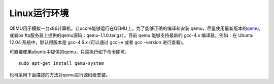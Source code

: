 Linux运行环境
=============

QEMU用于模拟一台x86计算机，让ucore能够运行在QEMU上。为了能够正确的编译和安装
qemu，尽量使用最新版本的\ `qemu <http://wiki.qemu.org/Download>`__\ ，或者os
ftp服务器上提供的qemu源码：qemu-1.1.0.tar.gz）。目前 qemu 能够支持最新的
gcc-4.x 编译器。例如：在 Ubuntu 12.04 系统中，默认得版本是 gcc-4.6.x
(可以通过 gcc -v 或者 gcc –version 进行查看)。

可直接使用ubuntu中提供的qemu，只需执行如下命令即可。

::

   sudo apt-get install qemu-system

也可采用下面描述的方法对qemu进行源码级安装。
